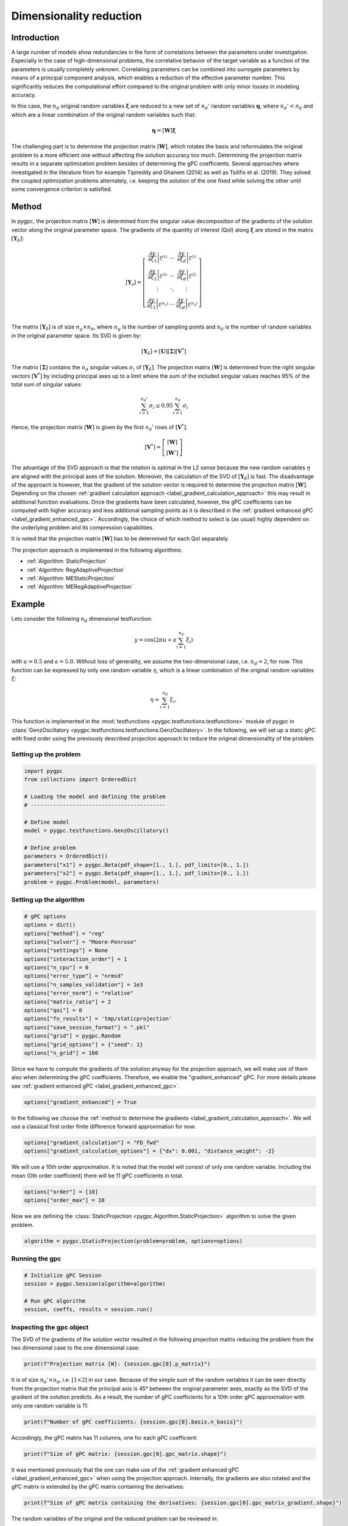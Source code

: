 
.. DO NOT EDIT.
.. THIS FILE WAS AUTOMATICALLY GENERATED BY SPHINX-GALLERY.
.. TO MAKE CHANGES, EDIT THE SOURCE PYTHON FILE:
.. "auto_gpc/plot_projection.py"
.. LINE NUMBERS ARE GIVEN BELOW.

.. only:: html

    .. note::
        :class: sphx-glr-download-link-note

        Click :ref:`here <sphx_glr_download_auto_gpc_plot_projection.py>`
        to download the full example code

.. rst-class:: sphx-glr-example-title

.. _sphx_glr_auto_gpc_plot_projection.py:


Dimensionality reduction
========================

Introduction
^^^^^^^^^^^^
A large number of models show redundancies in the form of correlations between the parameters under investigation.
Especially in the case of high-dimensional problems, the correlative behavior of the target variable as a function
of the parameters is usually completely unknown.  Correlating parameters can be combined into surrogate parameters
by means of a principal component analysis, which enables a reduction of the effective parameter number.
This significantly reduces the computational effort compared to the original problem with only minor losses
in modeling accuracy.

In this case, the :math:`n_d` original random variables :math:`\mathbf{\xi}` are reduced to a new set of :math:`n_d'`
random variables :math:`\mathbf{\eta}`, where :math:`n_d'<n_d` and which are a linear combination of the original
random variables such that:

.. math::

    \mathbf{\eta} = [\mathbf{W}]\mathbf{\xi}

The challenging part is to determine the projection matrix :math:`[\mathbf{W}]`, which rotates the basis and
reformulates the original problem to a more efficient one without affecting the solution accuracy too much.
Determining the projection matrix results in a separate optimization problem besides of determining the
gPC coefficients. Several approaches where investigated in the literature from for example Tipireddy and Ghanem (2014)
as well as Tsilifis et al. (2019). They solved the coupled optimization problems alternately, i.e. keeping the solution
of the one fixed while solving the other until some convergence criterion is satisfied.

Method
^^^^^^
In pygpc, the projection matrix :math:`[\mathbf{W}]` is determined from the singular value decomposition of
the gradients of the solution vector along the original parameter space. The gradients of the quantity of interest (QoI)
along :math:`\mathbf{\xi}` are stored in the matrix :math:`[\mathbf{Y}_\delta]`:

.. math::

    [\mathbf{Y}_\partial] =
    \left[ \begin{array}{ccc}
    \left.\frac{\partial y}{\partial\xi_1}\right|_{\xi^{(1)}} & \ldots & \left.\frac{\partial y}{\partial\xi_d}\right|_{\xi^{(1)}}\\
    \left.\frac{\partial y}{\partial\xi_1}\right|_{\xi^{(2)}} & \ldots & \left.\frac{\partial y}{\partial\xi_d}\right|_{\xi^{(2)}}\\
    \vdots & \ddots & \vdots\\
    \left.\frac{\partial y}{\partial\xi_1}\right|_{\xi^{(n_g)}} & \ldots & \left.\frac{\partial y}{\partial\xi_d}\right|_{\xi^{(n_g)}}\\
    \end{array}\right]

The matrix :math:`[\mathbf{Y}_\delta]` is of size :math:`n_g \times n_d`, where :math:`n_g` is the number of sampling
points and :math:`n_d` is the number of random variables in the original parameter space. Its SVD is given by:

.. math::

    \left[\mathbf{Y}_\delta\right] = \left[\mathbf{U}\right]\left[\mathbf{\Sigma}\right]\left[\mathbf{V}^*\right]

The matrix :math:`\left[\mathbf{\Sigma}\right]` contains the :math:`n_d` singular values :math:`\sigma_i` of
:math:`[\mathbf{Y}_\delta]`. The projection matrix :math:`[\mathbf{W}]` is determined from the right singular
vectors :math:`[\mathbf{V}^*]` by including principal axes up to a limit where the sum of the included singular values reaches
95% of the total sum of singular values:

.. math::

    \sum_{i=1}^{n_d'} \sigma_i \leq 0.95\sum_{i=1}^{n_d} \sigma_i

Hence, the projection matrix :math:`[\mathbf{W}]` is given by the first :math:`n_d'` rows of :math:`[\mathbf{V}^*]`.

.. math::

    [\mathbf{V}^*] =
    \left[ \begin{array}{c}
    [\mathbf{W}] \\
    [\mathbf{W}']
    \end{array}\right]

The advantage of the SVD approach is that the rotation is optimal in the L2 sense because the new random variables
:math:`\eta` are aligned with the principal axes of the solution. Moreover, the calculation of the SVD of
:math:`\left[\mathbf{Y}_\delta\right]` is fast. The disadvantage of the approach is however, that the gradient of the
solution vector is required to determine the projection matrix :math:`[\mathbf{W}]`. Depending on the chosen
:ref:`gradient calculation approach <label_gradient_calculation_approach>` this may result in additional
function evaluations. Once the gradients have been calculated, however, the gPC coefficients can be computed with higher
accuracy and less additional sampling points as it is described in the
:ref:`gradient enhanced gPC <label_gradient_enhanced_gpc>`. Accordingly, the choice of which method to select is
(as usual) highly dependent on the underlying problem and its compression capabilities.

It is noted that the projection matrix :math:`[\mathbf{W}]` has to be determined for
each QoI separately.

The projection approach is implemented in the following algorithms:

* :ref:`Algorithm: StaticProjection`
* :ref:`Algorithm: RegAdaptiveProjection`
* :ref:`Algorithm: MEStaticProjection`
* :ref:`Algorithm: MERegAdaptiveProjection`

.. image:: /examples/images/FD_fwd.png
    :width: 500
    :align: center

Example
^^^^^^^
Lets consider the following :math:`n_d` dimensional testfunction:

.. math::

    y = \cos \left( 2 \pi u + a\sum_{i=1}^{n_d}\xi_i \right)

with :math:`u=0.5` and :math:`a=5.0`. Without loss of generality, we assume the two-dimensional case,
i.e. :math:`n_d=2`, for now. This function can be expressed by only one random variable :math:`\eta`, which is a
linear combination of the original random variables :math:`\xi`:

.. math::

    \eta = \sum_{i=1}^{n_d}\xi_i,

This function is implemented in the :mod:`testfunctions <pygpc.testfunctions.testfunctions>` module of pygpc in
:class:`GenzOscillatory <pygpc.testfunctions.testfunctions.GenzOscillatory>`. In the following,
we will set up a static gPC with fixed order using the previously described projection approach to reduce the
original dimensionality of the problem.

.. GENERATED FROM PYTHON SOURCE LINES 118-120

Setting up the problem
----------------------

.. GENERATED FROM PYTHON SOURCE LINES 120-136

.. code-block:: default


    import pygpc
    from collections import OrderedDict

    # Loading the model and defining the problem
    # ------------------------------------------

    # Define model
    model = pygpc.testfunctions.GenzOscillatory()

    # Define problem
    parameters = OrderedDict()
    parameters["x1"] = pygpc.Beta(pdf_shape=[1., 1.], pdf_limits=[0., 1.])
    parameters["x2"] = pygpc.Beta(pdf_shape=[1., 1.], pdf_limits=[0., 1.])
    problem = pygpc.Problem(model, parameters)








.. GENERATED FROM PYTHON SOURCE LINES 137-139

Setting up the algorithm
------------------------

.. GENERATED FROM PYTHON SOURCE LINES 139-158

.. code-block:: default


    # gPC options
    options = dict()
    options["method"] = "reg"
    options["solver"] = "Moore-Penrose"
    options["settings"] = None
    options["interaction_order"] = 1
    options["n_cpu"] = 0
    options["error_type"] = "nrmsd"
    options["n_samples_validation"] = 1e3
    options["error_norm"] = "relative"
    options["matrix_ratio"] = 2
    options["qoi"] = 0
    options["fn_results"] = 'tmp/staticprojection'
    options["save_session_format"] = ".pkl"
    options["grid"] = pygpc.Random
    options["grid_options"] = {"seed": 1}
    options["n_grid"] = 100








.. GENERATED FROM PYTHON SOURCE LINES 159-162

Since we have to compute the gradients of the solution anyway for the projection approach, we will make use of them
also when determining the gPC coefficients. Therefore, we enable the "gradient_enhanced" gPC. For more details
please see :ref:`gradient enhanced gPC <label_gradient_enhanced_gpc>`.

.. GENERATED FROM PYTHON SOURCE LINES 162-164

.. code-block:: default

    options["gradient_enhanced"] = True








.. GENERATED FROM PYTHON SOURCE LINES 165-167

In the following we choose the :ref:`method to determine the gradients <label_gradient_calculation_approach>`.
We will use a classical first order finite difference forward approximation for now.

.. GENERATED FROM PYTHON SOURCE LINES 167-170

.. code-block:: default

    options["gradient_calculation"] = "FD_fwd"
    options["gradient_calculation_options"] = {"dx": 0.001, "distance_weight": -2}








.. GENERATED FROM PYTHON SOURCE LINES 171-173

We will use a 10th order approximation. It is noted that the model will consist of only one random variable.
Including the mean (0th order coefficient) there will be 11 gPC coefficients in total.

.. GENERATED FROM PYTHON SOURCE LINES 173-176

.. code-block:: default

    options["order"] = [10]
    options["order_max"] = 10








.. GENERATED FROM PYTHON SOURCE LINES 177-178

Now we are defining the :class:`StaticProjection <pygpc.Algorithm.StaticProjection>` algorithm to solve the given problem.

.. GENERATED FROM PYTHON SOURCE LINES 178-180

.. code-block:: default

    algorithm = pygpc.StaticProjection(problem=problem, options=options)








.. GENERATED FROM PYTHON SOURCE LINES 181-183

Running the gpc
---------------

.. GENERATED FROM PYTHON SOURCE LINES 183-190

.. code-block:: default


    # Initialize gPC Session
    session = pygpc.Session(algorithm=algorithm)

    # Run gPC algorithm
    session, coeffs, results = session.run()





.. rst-class:: sphx-glr-script-out

 .. code-block:: none

    Creating initial grid (<class 'pygpc.Grid.Random'>) with n_grid=100
    Determining gPC approximation for QOI #0:
    =========================================
    Performing 100 simulations!
    It/Sub-it: 10/1 Performing simulation 001 from 100 [                                        ] 1.0%
    Total function evaluation: 0.00026345252990722656 sec
    It/Sub-it: 10/1 Performing simulation 001 from 200 [                                        ] 0.5%
    Gradient evaluation: 0.0022084712982177734 sec
    Determine gPC coefficients using 'Moore-Penrose' solver (gradient enhanced)...
    -> relative nrmsd error = 0.0006729579518100502




.. GENERATED FROM PYTHON SOURCE LINES 191-195

Inspecting the gpc object
-------------------------
The SVD of the gradients of the solution vector resulted in the following projection matrix reducing the problem
from the two dimensional case to the one dimensional case:

.. GENERATED FROM PYTHON SOURCE LINES 195-197

.. code-block:: default

    print(f"Projection matrix [W]: {session.gpc[0].p_matrix}")





.. rst-class:: sphx-glr-script-out

 .. code-block:: none

    Projection matrix [W]: [[-0.70710678 -0.70710678]]




.. GENERATED FROM PYTHON SOURCE LINES 198-202

It is of size :math:`n_d' \times n_d`, i.e. :math:`[1 \times 2]` in our case. Because of the simple sum of the
random variables it can be seen directly from the projection matrix that the principal axis is 45° between the
original parameter axes, exactly as the SVD of the gradient of the solution predicts. As a result,
the number of gPC coefficients for a 10th order gPC approximation with only one random variable is 11:

.. GENERATED FROM PYTHON SOURCE LINES 202-204

.. code-block:: default

    print(f"Number of gPC coefficients: {session.gpc[0].basis.n_basis}")





.. rst-class:: sphx-glr-script-out

 .. code-block:: none

    Number of gPC coefficients: 11




.. GENERATED FROM PYTHON SOURCE LINES 205-206

Accordingly, the gPC matrix has 11 columns, one for each gPC coefficient:

.. GENERATED FROM PYTHON SOURCE LINES 206-208

.. code-block:: default

    print(f"Size of gPC matrix: {session.gpc[0].gpc_matrix.shape}")





.. rst-class:: sphx-glr-script-out

 .. code-block:: none

    Size of gPC matrix: (100, 11)




.. GENERATED FROM PYTHON SOURCE LINES 209-213

It was mentioned previously that the one can make use of the
:ref:`gradient enhanced gPC <label_gradient_enhanced_gpc>` when using the projection approach.
Internally, the gradients are also rotated and the gPC matrix is extended by the gPC matrix
containing the derivatives:

.. GENERATED FROM PYTHON SOURCE LINES 213-215

.. code-block:: default

    print(f"Size of gPC matrix containing the derivatives: {session.gpc[0].gpc_matrix_gradient.shape}")





.. rst-class:: sphx-glr-script-out

 .. code-block:: none

    Size of gPC matrix containing the derivatives: (100, 11)




.. GENERATED FROM PYTHON SOURCE LINES 216-217

The random variables of the original and the reduced problem can be reviewed in:

.. GENERATED FROM PYTHON SOURCE LINES 217-220

.. code-block:: default

    print(f"Original random variables: {session.gpc[0].problem_original.parameters_random}")
    print(f"Reduced random variables: {session.gpc[0].problem.parameters_random}")





.. rst-class:: sphx-glr-script-out

 .. code-block:: none

    Original random variables: OrderedDict([('x1', <pygpc.RandomParameter.Beta object at 0x7f580375fd90>), ('x2', <pygpc.RandomParameter.Beta object at 0x7f57fa2eef40>)])
    Reduced random variables: OrderedDict([('n0', <pygpc.RandomParameter.Beta object at 0x7f580375f3a0>)])




.. GENERATED FROM PYTHON SOURCE LINES 221-225

Postprocessing
--------------
The post-processing works identical as in a standard gPC. The routines identify whether the problem is reduced
and provide all sensitivity measures with respect to the original model parameters.

.. GENERATED FROM PYTHON SOURCE LINES 225-247

.. code-block:: default


    # Post-process gPC and save sensitivity coefficients in .hdf5 file
    pygpc.get_sensitivities_hdf5(fn_gpc=options["fn_results"],
                                 output_idx=None,
                                 calc_sobol=True,
                                 calc_global_sens=True,
                                 calc_pdf=False,
                                 algorithm="sampling",
                                 n_samples=10000)

    # Get summary of sensitivity coefficients
    sobol, gsens = pygpc.get_sens_summary(fn_gpc=options["fn_results"],
                                          parameters_random=session.parameters_random,
                                          fn_out=None)
    print(f"\nSobol indices:")
    print(f"==============")
    print(sobol)

    print(f"\nGlobal average derivatives:")
    print(f"===========================")
    print(gsens)





.. rst-class:: sphx-glr-script-out

 .. code-block:: none

    > Loading gpc session object: tmp/staticprojection.pkl
    > Loading gpc coeffs: tmp/staticprojection.hdf5
    > Adding results to: tmp/staticprojection.hdf5

    Sobol indices:
    ==============
                  sobol_norm (qoi 0)
    ['x1', 'x2']            0.855755
    ['x2']                  0.076095
    ['x1']                  0.075139

    Global average derivatives:
    ===========================
        global_sens (qoi 0)
    x1            -0.170988
    x2            -0.170988




.. GENERATED FROM PYTHON SOURCE LINES 248-255

Validation
----------
Validate gPC vs original model function (2D-surface)
^^^^^^^^^^^^^^^^^^^^^^^^^^^^^^^^^^^^^^^^^^^^^^^^^^^^
The possibility of parameter reduction becomes best clear if one visualizes the function values in the parameter
space. In this simple example there is almost no difference between the original model (left) and the reduced gPC
(center).

.. GENERATED FROM PYTHON SOURCE LINES 255-265

.. code-block:: default


    pygpc.validate_gpc_plot(session=session,
                            coeffs=coeffs,
                            random_vars=list(problem.parameters_random.keys()),
                            n_grid=[51, 51],
                            output_idx=[0],
                            fn_out=None,
                            folder=None,
                            n_cpu=session.n_cpu)




.. image-sg:: /auto_gpc/images/sphx_glr_plot_projection_001.png
   :alt: Original model, gPC approximation, Difference (Original vs gPC)
   :srcset: /auto_gpc/images/sphx_glr_plot_projection_001.png
   :class: sphx-glr-single-img





.. GENERATED FROM PYTHON SOURCE LINES 266-275

References
^^^^^^^^^^
.. [1] Tipireddy, R., & Ghanem, R. (2014). Basis adaptation in homogeneous chaos spaces.
   Journal of Computational Physics, 259, 304-317.

.. [2] Tsilifis, P., Huan, X., Safta, C., Sargsyan, K., Lacaze, G., Oefelein, J. C., Najm, H. N.,
   & Ghanem, R. G. (2019). Compressive sensing adaptation for polynomial chaos expansions.
   Journal of Computational Physics, 380, 29-47.



.. rst-class:: sphx-glr-timing

   **Total running time of the script:** ( 0 minutes  1.440 seconds)


.. _sphx_glr_download_auto_gpc_plot_projection.py:

.. only:: html

  .. container:: sphx-glr-footer sphx-glr-footer-example


    .. container:: sphx-glr-download sphx-glr-download-python

      :download:`Download Python source code: plot_projection.py <plot_projection.py>`

    .. container:: sphx-glr-download sphx-glr-download-jupyter

      :download:`Download Jupyter notebook: plot_projection.ipynb <plot_projection.ipynb>`


.. only:: html

 .. rst-class:: sphx-glr-signature

    `Gallery generated by Sphinx-Gallery <https://sphinx-gallery.github.io>`_
